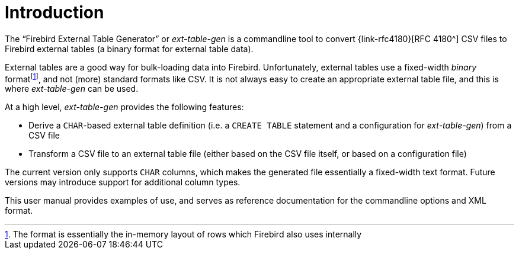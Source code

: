 [#intro]
= Introduction

// SPDX-FileCopyrightText: 2023 Mark Rotteveel
// SPDX-License-Identifier: Apache-2.0

The "`Firebird External Table Generator`" or _ext-table-gen_ is a commandline tool to convert {link-rfc4180}[RFC 4180^] CSV files to Firebird external tables (a binary format for external table data).

External tables are a good way for bulk-loading data into Firebird.
Unfortunately, external tables use a fixed-width _binary_ formatfootnote:[The format is essentially the in-memory layout of rows which Firebird also uses internally], and not (more) standard formats like CSV.
It is not always easy to create an appropriate external table file, and this is where _ext-table-gen_ can be used.

At a high level, _ext-table-gen_ provides the following features:

* Derive a `CHAR`-based external table definition (i.e. a `CREATE TABLE` statement and a configuration for _ext-table-gen_) from a CSV file
* Transform a CSV file to an external table file (either based on the CSV file itself, or based on a configuration file)

The current version only supports `CHAR` columns, which makes the generated file essentially a fixed-width text format.
Future versions may introduce support for additional column types.

This user manual provides examples of use, and serves as reference documentation for the commandline options and XML format.

